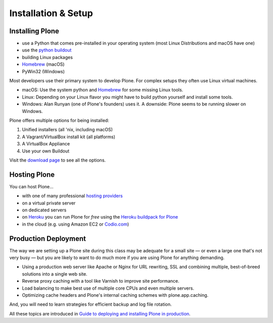 .. _installation-label:

Installation & Setup
=====================


.. _installation-plone-label:

Installing Plone
----------------

.. only:: not presentation

    The following table shows the Python versions required by Plone from version 3.x to 5.1.x:

    ==========  ==============
      Plone        Python
    ==========  ==============
     3.x         2.4
     4.0.x       2.6
     4.1.x       2.6
     4.2.x       2.6 or 2.7
     4.3.x       2.7
     5.0.x       2.7
     5.1.x       2.7
    ==========  ==============

    (Hopefully you won't have to deal with any Plone sites older than version 4.3.x)

    Plone 5.x requires a working Python 2.7 and other system tools that not every OS provides.
    The installation of Plone is different on every system.
    Here are some ways that Python can be used:

.. only:: presentation

    Plone 4.3.x and Plone 5.x require a working Python 2.7 and other tools.

    Installation is different on every system.

* use a Python that comes pre-installed in your operating system (most Linux Distributions and macOS have one)
* use the `python buildout <https://github.com/collective/buildout.python>`_
* building Linux packages
* `Homebrew <https://brew.sh>`_ (macOS)
* PyWin32 (Windows)

.. only:: not presentation

    macOS 10.8 - 10.11 and Ubuntu 14.04 come with a working default Python 2.7 built in.
    These are the lucky ones.

Most developers use their primary system to develop Plone.
For complex setups they often use Linux virtual machines.

* macOS: Use the system python and `Homebrew <https://docs.brew.sh/Installation.html>`_ for some missing Linux tools.
* Linux: Depending on your Linux flavor you might have to build python yourself and install some tools.
* Windows: Alan Runyan (one of Plone's founders) uses it. A downside: Plone seems to be running slower on Windows.

Plone offers multiple options for being installed:

1. Unified installers (all 'nix, including macOS)
2. A Vagrant/VirtualBox install kit (all platforms)
3. A VirtualBox Appliance
4. Use your own Buildout

Visit the `download page <https://plone.org/download>`_ to see all the options.


.. only:: not presentation

    For the training we will use option 2 and 4 to install and run Plone.
    We will create our own Buildout and extend it as we wish.
    We will do so in a Vagrant machine.

    For your own first experiments we recommend option 1 or 2 (if you have a Windows laptop or encounter problems).
    Later on you should be able to use your own Buildout (we will cover that later on).

.. only:: presentation

    For the training we will use option 2 and 4 to install and run Plone.

.. seealso::

    * https://docs.plone.org/manage/installing/installation.html


.. _installation-hosting-label:

Hosting Plone
-------------

.. only:: not presentation

    If you want to host a real live Plone site yourself then running it from your laptop is not a viable option.

You can host Plone...

* with one of many professional `hosting providers <http://plone.com/providers>`_
* on a virtual private server
* on dedicated servers
* on `Heroku <https://www.heroku.com>`_ you can run Plone for *free* using the `Heroku buildpack for Plone <https://github.com/plone/heroku-buildpack-plone>`_
* in the cloud (e.g. using Amazon EC2 or `Codio.com <http://blog.dbain.com/2014/04/install-plone-in-under-5-minutes-on.html>`_)

.. seealso::

    * Plone Installation Requirements: https://docs.plone.org/manage/installing/requirements.html
    * Run Plone on a 5$ plan: https://www.stevemcmahon.com/steves-blog/plone-on-5-a-month
    * Where to host Plone: https://old.plone.org/documentation/faq/where-can-i-host-my-plone-site


.. _installation-prod-deploy-label:

Production Deployment
---------------------

The way we are setting up a Plone site during this class may be adequate for a small site
— or even a large one that's not very busy — but you are likely to want to do much more if you are using Plone for anything demanding.

* Using a production web server like Apache or Nginx for URL rewriting, SSL and combining multiple, best-of-breed solutions into a single web site.

* Reverse proxy caching with a tool like Varnish to improve site performance.

* Load balancing to make best use of multiple core CPUs and even multiple servers.

* Optimizing cache headers and Plone's internal caching schemes with plone.app.caching.

And, you will need to learn strategies for efficient backup and log file rotation.

All these topics are introduced in `Guide to deploying and installing Plone in production <https://docs.plone.org/manage/deploying/index.html>`_.
